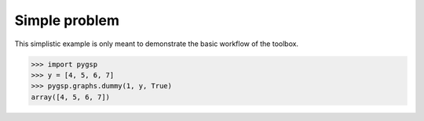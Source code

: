 ==============
Simple problem
==============

This simplistic example is only meant to demonstrate the basic workflow of the
toolbox.

>>> import pygsp
>>> y = [4, 5, 6, 7]
>>> pygsp.graphs.dummy(1, y, True)
array([4, 5, 6, 7])
